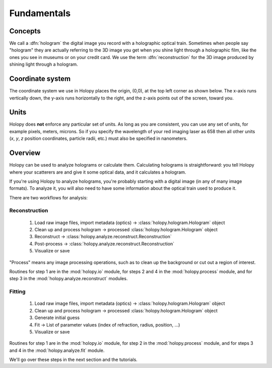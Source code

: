 Fundamentals
============

Concepts
----------

We call a :dfn:`hologram` the digital image you record with a
holographic optical train.  Sometimes when people say "hologram" they
are actually referring to the 3D image you get when you shine light
through a holographic film, like the ones you see in museums or on
your credit card.  We use the term :dfn:`reconstruction` for the 3D
image produced by shining light through a hologram.

Coordinate system
------------------

The coordinate system we use in Holopy places the origin, (0,0), at
the top left corner as shown below. The x-axis runs vertically down, 
the y-axis runs horizontally to the right, and the z-axis points out
of the screen, toward you.

.. image:: ../images/HolopyCoordinateSystem.png
    :scale: 40 %
    :alt: Coordinate system used in holopy.


Units
-----

Holopy does **not** enforce any particular set of units. As long as
you are consistent, you can use any set of units, for example pixels,
meters, microns.  So if you specify the wavelength of your red imaging
laser as 658 then all other units (*x*, *y*, *z* position coordinates,
particle radii, etc.)  must also be specified in nanometers.


Overview
--------

Holopy can be used to analyze holograms or calculate them.
Calculating holograms is straightforward: you tell Holopy where your
scatterers are and give it some optical data, and it calculates a
hologram.

If you're using Holopy to analyze holograms, you're probably starting
with a digital image (in any of many image formats).  To analyze it,
you will also need to have some information about the optical train
used to produce it.  

There are two workflows for analysis:

Reconstruction
^^^^^^^^^^^^^^

   1) Load raw image files, import metadata (optics) -> :class:`holopy.hologram.Hologram` object
   2) Clean up and process hologram -> processed :class:`holopy.hologram.Hologram` object
   3) Reconstruct -> :class:`holopy.analyze.reconstruct.Reconstruction`
   4) Post-process -> :class:`holopy.analyze.reconstruct.Reconstruction`
   5) Visualize or save

"Process" means any image processing operations, such as to clean up
the background or cut out a region of interest.

Routines for step 1 are in the :mod:`holopy.io` module, for steps 2
and 4 in the :mod:`holopy.process` module, and for step 3 in the
:mod:`holopy.analyze.reconstruct` modules.

Fitting
^^^^^^^

   1) Load raw image files, import metadata (optics) -> :class:`holopy.hologram.Hologram` object
   2) Clean up and process hologram -> processed :class:`holopy.hologram.Hologram` object
   3) Generate initial guess
   4) Fit -> List of parameter values (index of refraction, radius, position, ...)
   5) Visualize or save

Routines for step 1 are in the :mod:`holopy.io` module, for step 2 in
the :mod:`holopy.process` module, and for steps 3 and 4 in the
:mod:`holopy.analyze.fit` module.

We'll go over these steps in the next section and the tutorials.
